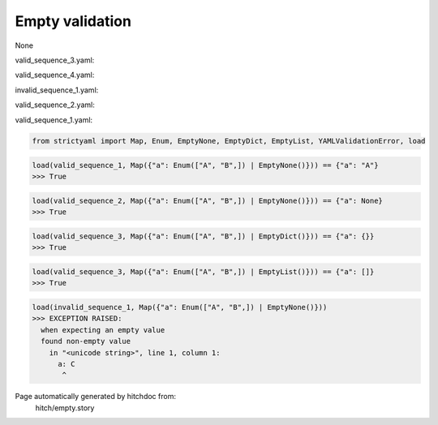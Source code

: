 Empty validation
----------------

None



valid_sequence_3.yaml:

.. code-block:: yaml
  a:


valid_sequence_4.yaml:

.. code-block:: yaml
  a:


invalid_sequence_1.yaml:

.. code-block:: yaml
  a: C


valid_sequence_2.yaml:

.. code-block:: yaml
  a:


valid_sequence_1.yaml:

.. code-block:: yaml
  a: A

.. code-block:: python

    from strictyaml import Map, Enum, EmptyNone, EmptyDict, EmptyList, YAMLValidationError, load



.. code-block:: python

    load(valid_sequence_1, Map({"a": Enum(["A", "B",]) | EmptyNone()})) == {"a": "A"}
    >>> True



.. code-block:: python

    load(valid_sequence_2, Map({"a": Enum(["A", "B",]) | EmptyNone()})) == {"a": None}
    >>> True



.. code-block:: python

    load(valid_sequence_3, Map({"a": Enum(["A", "B",]) | EmptyDict()})) == {"a": {}}
    >>> True



.. code-block:: python

    load(valid_sequence_3, Map({"a": Enum(["A", "B",]) | EmptyList()})) == {"a": []}
    >>> True



.. code-block:: python

    load(invalid_sequence_1, Map({"a": Enum(["A", "B",]) | EmptyNone()}))
    >>> EXCEPTION RAISED:
      when expecting an empty value
      found non-empty value
        in "<unicode string>", line 1, column 1:
          a: C
           ^


Page automatically generated by hitchdoc from:
  hitch/empty.story